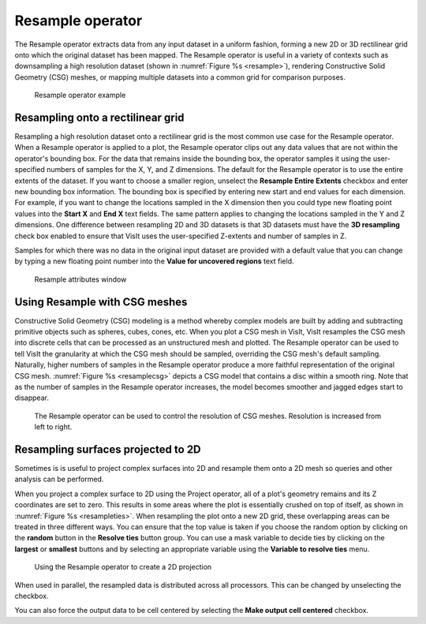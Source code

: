 .. _Resample operator:

Resample operator
~~~~~~~~~~~~~~~~~

The Resample operator extracts data from any input dataset in a uniform 
fashion, forming a new 2D or 3D rectilinear grid onto which the original 
dataset has been mapped. The Resample operator is useful in a variety of 
contexts such as downsampling a high resolution dataset (shown in
:numref:`Figure %s <resample>`), rendering Constructive Solid Geometry (CSG) 
meshes, or mapping multiple datasets into a common grid for comparison purposes.

.. _resample:

.. figure:: images/resample.png
   :width: 100%

   Resample operator example


Resampling onto a rectilinear grid
""""""""""""""""""""""""""""""""""

Resampling a high resolution dataset onto a rectilinear grid is the most common 
use case for the Resample operator. When a Resample operator is applied to a 
plot, the Resample operator clips out any data values that are not within the 
operator's bounding box. For the data that remains inside the bounding box, 
the operator samples it using the user-specified numbers of samples for the X, 
Y, and Z dimensions. The default for the Resample operator is to use the entire
extents of the dataset.  If you want to choose a smaller region, unselect the
**Resample Entire Extents** checkbox and enter new bounding box information.
The bounding box is specified by entering new start and end values for each 
dimension. For example, if you want to change the locations sampled in the X 
dimension then you could type new floating point values into the **Start X** 
and **End X** text fields. The same pattern applies to changing the locations 
sampled in the Y and Z dimensions. One difference between resampling 2D and 3D 
datasets is that 3D datasets must have the **3D resampling** check box enabled 
to ensure that VisIt uses the user-specified Z-extents and number of samples in 
Z.

Samples for which there was no data in the original input dataset are provided 
with a default value that you can change by typing a new floating point number 
into the **Value for uncovered regions** text field.

.. _resamplewindow:

.. figure:: images/resamplewindow.png
   :width: 100%
  
   Resample attributes window

Using Resample with CSG meshes
""""""""""""""""""""""""""""""

Constructive Solid Geometry (CSG) modeling is a method whereby complex models 
are built by adding and subtracting primitive objects such as spheres, cubes, 
cones, etc. When you plot a CSG mesh in VisIt, VisIt resamples the CSG mesh 
into discrete cells that can be processed as an unstructured mesh and plotted. 
The Resample operator can be used to tell VisIt the granularity at which the 
CSG mesh should be sampled, overriding the CSG mesh's default sampling. 
Naturally, higher numbers of samples in the Resample operator produce a more 
faithful representation of the original CSG mesh. 
:numref:`Figure %s <resamplecsg>`  depicts a CSG model that contains a disc 
within a smooth ring. Note that as the number of samples in the Resample 
operator increases, the model becomes smoother and jagged edges start to 
disappear.

.. _resamplecsg:

.. figure:: images/resamplecsg.png
   :width: 100%

  The Resample operator can be used to control the resolution of CSG meshes.
  Resolution is increased from left to right.

Resampling surfaces projected to 2D
"""""""""""""""""""""""""""""""""""

Sometimes is is useful to project complex surfaces into 2D and resample them 
onto a 2D mesh so queries and other analysis can be performed.

When you project a complex surface to 2D using the Project operator, all of a 
plot's geometry remains and its Z coordinates are set to zero. This results in 
some areas where the plot is essentially crushed on top of itself, as shown in
:numref:`Figure %s <resampleties>`. When resampling the plot onto a new 2D 
grid, these overlapping areas can be treated in three different ways. You can 
ensure that the top value is taken if you choose the random option by clicking 
on the **random** button in the **Resolve ties** button group. You can use a 
mask variable to decide ties by clicking on the **largest** or **smallest** 
buttons and by selecting an appropriate variable using the 
**Variable to resolve ties** menu.

.. _resampleties:

.. figure:: images/resampleties.png
   :width: 100%

  Using the Resample operator to create a 2D projection

When used in parallel, the resampled data is distributed across all processors.
This can be changed by unselecting the checkbox.

You can also force the output data to be cell centered by selecting the
**Make output cell centered** checkbox.
